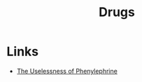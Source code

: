 :PROPERTIES:
:ID:       7b1edc76-46f8-4165-8682-5d0c335040b3
:END:
#+title: Drugs
#+filetags: :pharmacoly:drugs:

* Links
+ [[https://www.science.org/content/blog-post/uselessness-phenylephrine][The Uselessness of Phenylephrine]]
